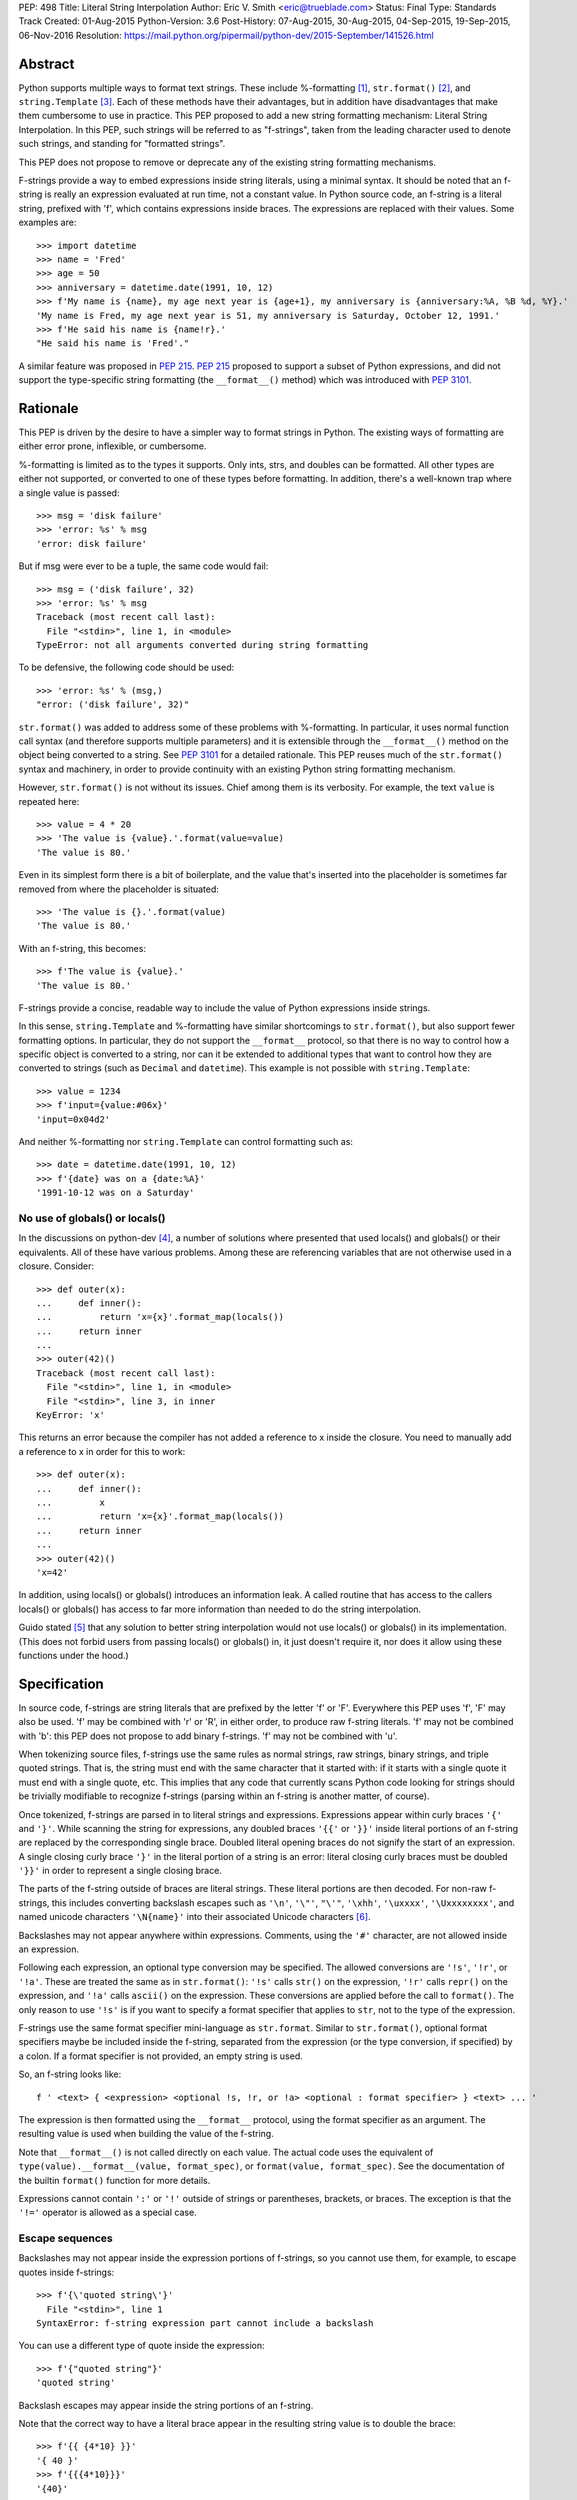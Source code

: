 PEP: 498
Title: Literal String Interpolation
Author: Eric V. Smith <eric@trueblade.com>
Status: Final
Type: Standards Track
Created: 01-Aug-2015
Python-Version: 3.6
Post-History: 07-Aug-2015, 30-Aug-2015, 04-Sep-2015, 19-Sep-2015, 06-Nov-2016
Resolution: https://mail.python.org/pipermail/python-dev/2015-September/141526.html

Abstract
========

Python supports multiple ways to format text strings. These include
%-formatting [#]_, ``str.format()`` [#]_, and ``string.Template``
[#]_. Each of these methods have their advantages, but in addition
have disadvantages that make them cumbersome to use in practice. This
PEP proposed to add a new string formatting mechanism: Literal String
Interpolation. In this PEP, such strings will be referred to as
"f-strings", taken from the leading character used to denote such
strings, and standing for "formatted strings".

This PEP does not propose to remove or deprecate any of the existing
string formatting mechanisms.

F-strings provide a way to embed expressions inside string literals,
using a minimal syntax. It should be noted that an f-string is really
an expression evaluated at run time, not a constant value. In Python
source code, an f-string is a literal string, prefixed with 'f', which
contains expressions inside braces. The expressions are replaced with
their values. Some examples are::

  >>> import datetime
  >>> name = 'Fred'
  >>> age = 50
  >>> anniversary = datetime.date(1991, 10, 12)
  >>> f'My name is {name}, my age next year is {age+1}, my anniversary is {anniversary:%A, %B %d, %Y}.'
  'My name is Fred, my age next year is 51, my anniversary is Saturday, October 12, 1991.'
  >>> f'He said his name is {name!r}.'
  "He said his name is 'Fred'."

A similar feature was proposed in :pep:`215`. :pep:`215` proposed to support
a subset of Python expressions, and did not support the type-specific
string formatting (the ``__format__()`` method) which was introduced
with :pep:`3101`.

Rationale
=========

This PEP is driven by the desire to have a simpler way to format
strings in Python. The existing ways of formatting are either error
prone, inflexible, or cumbersome.

%-formatting is limited as to the types it supports. Only ints, strs,
and doubles can be formatted. All other types are either not
supported, or converted to one of these types before formatting. In
addition, there's a well-known trap where a single value is passed::

  >>> msg = 'disk failure'
  >>> 'error: %s' % msg
  'error: disk failure'

But if msg were ever to be a tuple, the same code would fail::

  >>> msg = ('disk failure', 32)
  >>> 'error: %s' % msg
  Traceback (most recent call last):
    File "<stdin>", line 1, in <module>
  TypeError: not all arguments converted during string formatting

To be defensive, the following code should be used::

  >>> 'error: %s' % (msg,)
  "error: ('disk failure', 32)"

``str.format()`` was added to address some of these problems with
%-formatting. In particular, it uses normal function call syntax (and
therefore supports multiple parameters) and it is extensible through
the ``__format__()`` method on the object being converted to a
string. See :pep:`3101` for a detailed rationale. This PEP reuses much of
the ``str.format()`` syntax and machinery, in order to provide
continuity with an existing Python string formatting mechanism.

However, ``str.format()`` is not without its issues. Chief among them
is its verbosity. For example, the text ``value`` is repeated here::

  >>> value = 4 * 20
  >>> 'The value is {value}.'.format(value=value)
  'The value is 80.'

Even in its simplest form there is a bit of boilerplate, and the value
that's inserted into the placeholder is sometimes far removed from
where the placeholder is situated::

  >>> 'The value is {}.'.format(value)
  'The value is 80.'

With an f-string, this becomes::

  >>> f'The value is {value}.'
  'The value is 80.'

F-strings provide a concise, readable way to include the value of
Python expressions inside strings.

In this sense, ``string.Template`` and %-formatting have similar
shortcomings to ``str.format()``, but also support fewer formatting
options. In particular, they do not support the ``__format__``
protocol, so that there is no way to control how a specific object is
converted to a string, nor can it be extended to additional types that
want to control how they are converted to strings (such as ``Decimal``
and ``datetime``). This example is not possible with
``string.Template``::

  >>> value = 1234
  >>> f'input={value:#06x}'
  'input=0x04d2'

And neither %-formatting nor ``string.Template`` can control
formatting such as::

  >>> date = datetime.date(1991, 10, 12)
  >>> f'{date} was on a {date:%A}'
  '1991-10-12 was on a Saturday'

No use of globals() or locals()
-------------------------------

In the discussions on python-dev [#]_, a number of solutions where
presented that used locals() and globals() or their equivalents. All
of these have various problems. Among these are referencing variables
that are not otherwise used in a closure. Consider::

  >>> def outer(x):
  ...     def inner():
  ...         return 'x={x}'.format_map(locals())
  ...     return inner
  ...
  >>> outer(42)()
  Traceback (most recent call last):
    File "<stdin>", line 1, in <module>
    File "<stdin>", line 3, in inner
  KeyError: 'x'

This returns an error because the compiler has not added a reference
to x inside the closure. You need to manually add a reference to x in
order for this to work::

  >>> def outer(x):
  ...     def inner():
  ...         x
  ...         return 'x={x}'.format_map(locals())
  ...     return inner
  ...
  >>> outer(42)()
  'x=42'

In addition, using locals() or globals() introduces an information
leak. A called routine that has access to the callers locals() or
globals() has access to far more information than needed to do the
string interpolation.

Guido stated [#]_ that any solution to better string interpolation
would not use locals() or globals() in its implementation.  (This does
not forbid users from passing locals() or globals() in, it just
doesn't require it, nor does it allow using these functions under the
hood.)

Specification
=============

In source code, f-strings are string literals that are prefixed by the
letter 'f' or 'F'. Everywhere this PEP uses 'f', 'F' may also be
used. 'f' may be combined with 'r' or 'R', in either order, to produce
raw f-string literals. 'f' may not be combined with 'b': this PEP does
not propose to add binary f-strings. 'f' may not be combined with 'u'.

When tokenizing source files, f-strings use the same rules as normal
strings, raw strings, binary strings, and triple quoted strings. That
is, the string must end with the same character that it started with:
if it starts with a single quote it must end with a single quote, etc.
This implies that any code that currently scans Python code looking
for strings should be trivially modifiable to recognize f-strings
(parsing within an f-string is another matter, of course).

Once tokenized, f-strings are parsed in to literal strings and
expressions.  Expressions appear within curly braces ``'{'`` and
``'}'``.  While scanning the string for expressions, any doubled
braces ``'{{'`` or ``'}}'`` inside literal portions of an f-string are
replaced by the corresponding single brace.  Doubled literal opening
braces do not signify the start of an expression.  A single closing
curly brace ``'}'`` in the literal portion of a string is an error:
literal closing curly braces must be doubled ``'}}'`` in order to
represent a single closing brace.

The parts of the f-string outside of braces are literal
strings.  These literal portions are then decoded.  For non-raw
f-strings, this includes converting backslash escapes such as
``'\n'``, ``'\"'``, ``"\'"``, ``'\xhh'``, ``'\uxxxx'``,
``'\Uxxxxxxxx'``, and named unicode characters ``'\N{name}'`` into
their associated Unicode characters [#]_.

Backslashes may not appear anywhere within expressions.  Comments,
using the ``'#'`` character, are not allowed inside an expression.

Following each expression, an optional type conversion may be
specified.  The allowed conversions are ``'!s'``, ``'!r'``, or
``'!a'``. These are treated the same as in ``str.format()``: ``'!s'``
calls ``str()`` on the expression, ``'!r'`` calls ``repr()`` on the
expression, and ``'!a'`` calls ``ascii()`` on the expression. These
conversions are applied before the call to ``format()``. The only
reason to use ``'!s'`` is if you want to specify a format specifier
that applies to ``str``, not to the type of the expression.

F-strings use the same format specifier mini-language as ``str.format``.
Similar to ``str.format()``, optional format specifiers maybe be
included inside the f-string, separated from the expression (or the
type conversion, if specified) by a colon. If a format specifier is
not provided, an empty string is used.

So, an f-string looks like::

  f ' <text> { <expression> <optional !s, !r, or !a> <optional : format specifier> } <text> ... '

The expression is then formatted using the ``__format__`` protocol,
using the format specifier as an argument. The resulting value is
used when building the value of the f-string.

Note that ``__format__()`` is not called directly on each value. The
actual code uses the equivalent of ``type(value).__format__(value,
format_spec)``, or ``format(value, format_spec)``. See the
documentation of the builtin ``format()`` function for more details.

Expressions cannot contain ``':'`` or ``'!'`` outside of strings or
parentheses, brackets, or braces. The exception is that the ``'!='``
operator is allowed as a special case.

Escape sequences
----------------

Backslashes may not appear inside the expression portions of
f-strings, so you cannot use them, for example, to escape quotes
inside f-strings::

  >>> f'{\'quoted string\'}'
    File "<stdin>", line 1
  SyntaxError: f-string expression part cannot include a backslash

You can use a different type of quote inside the expression::

  >>> f'{"quoted string"}'
  'quoted string'

Backslash escapes may appear inside the string portions of an
f-string.

Note that the correct way to have a literal brace appear in the
resulting string value is to double the brace::

  >>> f'{{ {4*10} }}'
  '{ 40 }'
  >>> f'{{{4*10}}}'
  '{40}'

Like all raw strings in Python, no escape processing is done for raw
f-strings::

  >>> fr'x={4*10}\n'
  'x=40\\n'

Due to Python's string tokenizing rules, the f-string
``f'abc {a['x']} def'`` is invalid. The tokenizer parses this as 3
tokens: ``f'abc {a['``, ``x``, and ``']} def'``. Just like regular
strings, this cannot be fixed by using raw strings. There are a number
of correct ways to write this f-string: with a different quote
character::

  f"abc {a['x']} def"

Or with triple quotes::

  f'''abc {a['x']} def'''

Code equivalence
----------------

The exact code used to implement f-strings is not specified. However,
it is guaranteed that any embedded value that is converted to a string
will use that value's ``__format__`` method. This is the same
mechanism that ``str.format()`` uses to convert values to strings.

For example, this code::

  f'abc{expr1:spec1}{expr2!r:spec2}def{expr3}ghi'

Might be evaluated as::

  'abc' + format(expr1, spec1) + format(repr(expr2), spec2) + 'def' + format(expr3) + 'ghi'

Expression evaluation
---------------------

The expressions that are extracted from the string are evaluated in
the context where the f-string appeared. This means the expression has
full access to local and global variables. Any valid Python expression
can be used, including function and method calls.

Because the f-strings are evaluated where the string appears in the
source code, there is no additional expressiveness available with
f-strings. There are also no additional security concerns: you could
have also just written the same expression, not inside of an
f-string::

  >>> def foo():
  ...   return 20
  ...
  >>> f'result={foo()}'
  'result=20'

Is equivalent to::

  >>> 'result=' + str(foo())
  'result=20'

Expressions are parsed with the equivalent of ``ast.parse('(' +
expression + ')', '<fstring>', 'eval')`` [#]_.

Note that since the expression is enclosed by implicit parentheses
before evaluation, expressions can contain newlines. For example::

  >>> x = 0
  >>> f'''{x
  ... +1}'''
  '1'

  >>> d = {0: 'zero'}
  >>> f'''{d[0
  ... ]}'''
  'zero'

Format specifiers
-----------------

Format specifiers may also contain evaluated expressions. This allows
code such as::

  >>> width = 10
  >>> precision = 4
  >>> value = decimal.Decimal('12.34567')
  >>> f'result: {value:{width}.{precision}}'
  'result:      12.35'

Once expressions in a format specifier are evaluated (if necessary),
format specifiers are not interpreted by the f-string evaluator. Just
as in ``str.format()``, they are merely passed in to the
``__format__()`` method of the object being formatted.

Concatenating strings
---------------------

Adjacent f-strings and regular strings are concatenated. Regular
strings are concatenated at compile time, and f-strings are
concatenated at run time. For example, the expression::

  >>> x = 10
  >>> y = 'hi'
  >>> 'a' 'b' f'{x}' '{c}' f'str<{y:^4}>' 'd' 'e'

yields the value::

  'ab10{c}str< hi >de'

While the exact method of this run time concatenation is unspecified,
the above code might evaluate to::

  'ab' + format(x) + '{c}' + 'str<' + format(y, '^4') + '>de'

Each f-string is entirely evaluated before being concatenated to
adjacent f-strings. That means that this::

  >>> f'{x' f'}'

Is a syntax error, because the first f-string does not contain a
closing brace.

Error handling
--------------

Either compile time or run time errors can occur when processing
f-strings. Compile time errors are limited to those errors that can be
detected when scanning an f-string. These errors all raise
``SyntaxError``.

Unmatched braces::

  >>> f'x={x'
    File "<stdin>", line 1
  SyntaxError: f-string: expecting '}'

Invalid expressions::

  >>> f'x={!x}'
    File "<stdin>", line 1
  SyntaxError: f-string: empty expression not allowed

Run time errors occur when evaluating the expressions inside an
f-string. Note that an f-string can be evaluated multiple times, and
work sometimes and raise an error at other times::

  >>> d = {0:10, 1:20}
  >>> for i in range(3):
  ...     print(f'{i}:{d[i]}')
  ...
  0:10
  1:20
  Traceback (most recent call last):
    File "<stdin>", line 2, in <module>
  KeyError: 2

or::

  >>> for x in (32, 100, 'fifty'):
  ...   print(f'x = {x:+3}')
  ...
  'x = +32'
  'x = +100'
  Traceback (most recent call last):
    File "<stdin>", line 2, in <module>
  ValueError: Sign not allowed in string format specifier

Leading and trailing whitespace in expressions is ignored
---------------------------------------------------------

For ease of readability, leading and trailing whitespace in
expressions is ignored. This is a by-product of enclosing the
expression in parentheses before evaluation.

Evaluation order of expressions
-------------------------------

The expressions in an f-string are evaluated in left-to-right
order. This is detectable only if the expressions have side effects::

  >>> def fn(l, incr):
  ...    result = l[0]
  ...    l[0] += incr
  ...    return result
  ...
  >>> lst = [0]
  >>> f'{fn(lst,2)} {fn(lst,3)}'
  '0 2'
  >>> f'{fn(lst,2)} {fn(lst,3)}'
  '5 7'
  >>> lst
  [10]

Discussion
==========

python-ideas discussion
-----------------------

Most of the discussions on python-ideas [#]_ focused on three issues:

- How to denote f-strings,
- How to specify the location of expressions in f-strings, and
- Whether to allow full Python expressions.

How to denote f-strings
***********************

Because the compiler must be involved in evaluating the expressions
contained in the interpolated strings, there must be some way to
denote to the compiler which strings should be evaluated. This PEP
chose a leading ``'f'`` character preceding the string literal. This
is similar to how ``'b'`` and ``'r'`` prefixes change the meaning of
the string itself, at compile time. Other prefixes were suggested,
such as ``'i'``. No option seemed better than the other, so ``'f'``
was chosen.

Another option was to support special functions, known to the
compiler, such as ``Format()``. This seems like too much magic for
Python: not only is there a chance for collision with existing
identifiers, the PEP author feels that it's better to signify the
magic with a string prefix character.

How to specify the location of expressions in f-strings
*******************************************************

This PEP supports the same syntax as ``str.format()`` for
distinguishing replacement text inside strings: expressions are
contained inside braces. There were other options suggested, such as
``string.Template``'s ``$identifier`` or ``${expression}``.

While ``$identifier`` is no doubt more familiar to shell scripters and
users of some other languages, in Python ``str.format()`` is heavily
used. A quick search of Python's standard library shows only a handful
of uses of ``string.Template``, but hundreds of uses of
``str.format()``.

Another proposed alternative was to have the substituted text between
``\{`` and ``}`` or between ``\{`` and ``\}``. While this syntax would
probably be desirable if all string literals were to support
interpolation, this PEP only supports strings that are already marked
with the leading ``'f'``. As such, the PEP is using unadorned braces
to denoted substituted text, in order to leverage end user familiarity
with ``str.format()``.

Supporting full Python expressions
**********************************

Many people on the python-ideas discussion wanted support for either
only single identifiers, or a limited subset of Python expressions
(such as the subset supported by ``str.format()``). This PEP supports
full Python expressions inside the braces. Without full expressions,
some desirable usage would be cumbersome. For example::

  >>> f'Column={col_idx+1}'
  >>> f'number of items: {len(items)}'

would become::

  >>> col_number = col_idx+1
  >>> f'Column={col_number}'
  >>> n_items = len(items)
  >>> f'number of items: {n_items}'

While it's true that very ugly expressions could be included in the
f-strings, this PEP takes the position that such uses should be
addressed in a linter or code review::

  >>> f'mapping is { {a:b for (a, b) in ((1, 2), (3, 4))} }'
  'mapping is {1: 2, 3: 4}'

Similar support in other languages
----------------------------------

Wikipedia has a good discussion of string interpolation in other
programming languages [#]_. This feature is implemented in many
languages, with a variety of syntaxes and restrictions.

Differences between f-string and str.format expressions
-------------------------------------------------------

There is one small difference between the limited expressions allowed
in ``str.format()`` and the full expressions allowed inside
f-strings. The difference is in how index lookups are performed. In
``str.format()``, index values that do not look like numbers are
converted to strings::

  >>> d = {'a': 10, 'b': 20}
  >>> 'a={d[a]}'.format(d=d)
  'a=10'

Notice that the index value is converted to the string ``'a'`` when it
is looked up in the dict.

However, in f-strings, you would need to use a literal for the value
of ``'a'``::

  >>> f'a={d["a"]}'
  'a=10'

This difference is required because otherwise you would not be able to
use variables as index values::

  >>> a = 'b'
  >>> f'a={d[a]}'
  'a=20'

See [#]_ for a further discussion. It was this observation that led to
full Python expressions being supported in f-strings.

Furthermore, the limited expressions that ``str.format()`` understands
need not be valid Python expressions. For example::

  >>> '{i[";]}'.format(i={'";':4})
  '4'

For this reason, the str.format() "expression parser" is not suitable
for use when implementing f-strings.

Triple-quoted f-strings
-----------------------

Triple quoted f-strings are allowed. These strings are parsed just as
normal triple-quoted strings are. After parsing and decoding, the
normal f-string logic is applied, and ``__format__()`` is called on
each value.

Raw f-strings
-------------

Raw and f-strings may be combined. For example, they could be used to
build up regular expressions::

  >>> header = 'Subject'
  >>> fr'{header}:\s+'
  'Subject:\\s+'

In addition, raw f-strings may be combined with triple-quoted strings.

No binary f-strings
-------------------

For the same reason that we don't support ``bytes.format()``, you may
not combine ``'f'`` with ``'b'`` string literals. The primary problem
is that an object's ``__format__()`` method may return Unicode data that
is not compatible with a bytes string.

Binary f-strings would first require a solution for
``bytes.format()``. This idea has been proposed in the past, most
recently in :pep:`461#proposed-variations`. The discussions of such a feature usually
suggest either

- adding a method such as ``__bformat__()`` so an object can control
  how it is converted to bytes, or

- having ``bytes.format()`` not be as general purpose or extensible
  as ``str.format()``.

Both of these remain as options in the future, if such functionality
is desired.

``!s``, ``!r``, and ``!a`` are redundant
----------------------------------------

The ``!s``, ``!r``, and ``!a`` conversions are not strictly
required. Because arbitrary expressions are allowed inside the
f-strings, this code::

  >>> a = 'some string'
  >>> f'{a!r}'
  "'some string'"

Is identical to::

  >>> f'{repr(a)}'
  "'some string'"

Similarly, ``!s`` can be replaced by calls to ``str()`` and ``!a`` by
calls to ``ascii()``.

However, ``!s``, ``!r``, and ``!a`` are supported by this PEP in order
to minimize the differences with ``str.format()``. ``!s``, ``!r``, and
``!a`` are required in ``str.format()`` because it does not allow the
execution of arbitrary expressions.

Lambdas inside expressions
--------------------------

Because lambdas use the ``':'`` character, they cannot appear outside
of parentheses in an expression. The colon is interpreted as the start
of the format specifier, which means the start of the lambda
expression is seen and is syntactically invalid. As there's no
practical use for a plain lambda in an f-string expression, this is
not seen as much of a limitation.

If you feel you must use lambdas, they may be used inside of parentheses::

  >>> f'{(lambda x: x*2)(3)}'
  '6'

Can't combine with 'u'
--------------------------

The 'u' prefix was added to Python 3.3 in :pep:`414` as a means to ease
source compatibility with Python 2.7. Because Python 2.7 will never
support f-strings, there is nothing to be gained by being able to
combine the 'f' prefix with 'u'.

Examples from Python's source code
==================================

Here are some examples from Python source code that currently use
``str.format()``, and how they would look with f-strings. This PEP
does not recommend wholesale converting to f-strings, these are just
examples of real-world usages of ``str.format()`` and how they'd look
if written from scratch using f-strings.

``Lib/asyncio/locks.py``::

  extra = '{},waiters:{}'.format(extra, len(self._waiters))
  extra = f'{extra},waiters:{len(self._waiters)}'

``Lib/configparser.py``::

  message.append(" [line {0:2d}]".format(lineno))
  message.append(f" [line {lineno:2d}]")

``Tools/clinic/clinic.py``::

  methoddef_name = "{}_METHODDEF".format(c_basename.upper())
  methoddef_name = f"{c_basename.upper()}_METHODDEF"

``python-config.py``::

  print("Usage: {0} [{1}]".format(sys.argv[0], '|'.join('--'+opt for opt in valid_opts)), file=sys.stderr)
  print(f"Usage: {sys.argv[0]} [{'|'.join('--'+opt for opt in valid_opts)}]", file=sys.stderr)

References
==========

.. [#] %-formatting
       (https://docs.python.org/3/library/stdtypes.html#printf-style-string-formatting)

.. [#] str.format
       (https://docs.python.org/3/library/string.html#formatstrings)

.. [#] string.Template documentation
       (https://docs.python.org/3/library/string.html#template-strings)

.. [#] Formatting using locals() and globals()
       (https://mail.python.org/pipermail/python-ideas/2015-July/034671.html)

.. [#] Avoid locals() and globals()
       (https://mail.python.org/pipermail/python-ideas/2015-July/034701.html)

.. [#] String literal description
       (https://docs.python.org/3/reference/lexical_analysis.html#string-and-bytes-literals)

.. [#] ast.parse() documentation
       (https://docs.python.org/3/library/ast.html#ast.parse)

.. [#] Start of python-ideas discussion
       (https://mail.python.org/pipermail/python-ideas/2015-July/034657.html)

.. [#] Wikipedia article on string interpolation
       (https://en.wikipedia.org/wiki/String_interpolation)

.. [#] Differences in str.format() and f-string expressions
       (https://mail.python.org/pipermail/python-ideas/2015-July/034726.html)

Copyright
=========

This document has been placed in the public domain.
